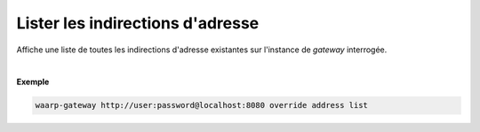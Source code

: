 =================================
Lister les indirections d'adresse
=================================

.. program:: waarp-gateway override address list

.. describe:: waarp-gateway override address list

Affiche une liste de toutes les indirections d'adresse existantes sur l'instance
de *gateway* interrogée.

|

**Exemple**

.. code-block:: shell

   waarp-gateway http://user:password@localhost:8080 override address list